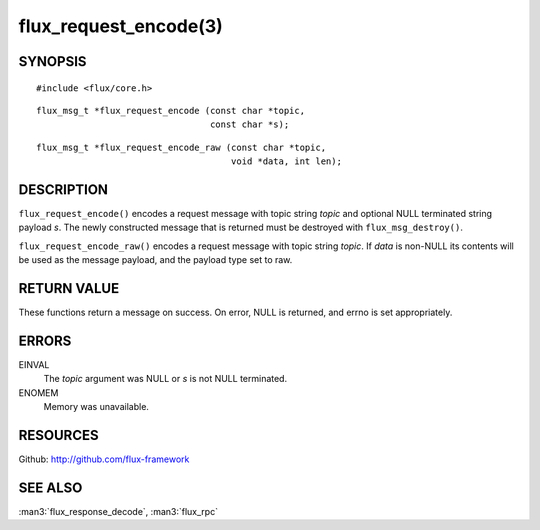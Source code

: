 ======================
flux_request_encode(3)
======================


SYNOPSIS
========

::

   #include <flux/core.h>

::

   flux_msg_t *flux_request_encode (const char *topic,
                                    const char *s);

::

   flux_msg_t *flux_request_encode_raw (const char *topic,
                                        void *data, int len);


DESCRIPTION
===========

``flux_request_encode()`` encodes a request message with topic string
*topic* and optional NULL terminated string payload *s*. The newly constructed
message that is returned must be destroyed with ``flux_msg_destroy()``.

``flux_request_encode_raw()`` encodes a request message with topic
string *topic*. If *data* is non-NULL its contents will be used
as the message payload, and the payload type set to raw.


RETURN VALUE
============

These functions return a message on success. On error, NULL is
returned, and errno is set appropriately.


ERRORS
======

EINVAL
   The *topic* argument was NULL or *s* is not NULL terminated.

ENOMEM
   Memory was unavailable.


RESOURCES
=========

Github: http://github.com/flux-framework


SEE ALSO
========

:man3:`flux_response_decode`, :man3:`flux_rpc`
